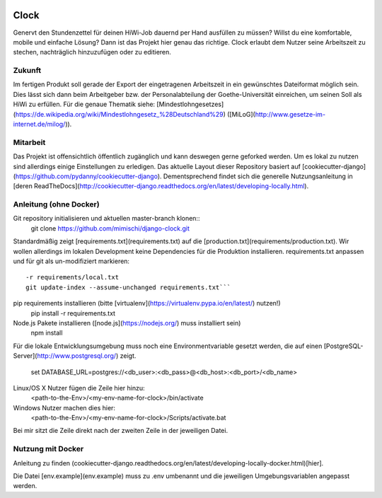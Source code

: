 .. image:: https://travis-ci.org/mimischi/django-clock.svg?branch=master
     :target: https://travis-ci.org/mimischi/django-clock.svg?branch=master
     :alt: Travis-CI Status

.. image:: https://requires.io/github/mimischi/django-clock/requirements.svg?branch=master
     :target: https://requires.io/github/mimischi/django-clock/requirements/?branch=master
     :alt: Requirements Status

Clock
==============================

Genervt den Stundenzettel für deinen HiWi-Job dauernd per Hand ausfüllen zu müssen? Willst du eine komfortable, mobile und einfache Lösung? Dann ist das Projekt hier genau das richtige.
Clock erlaubt dem Nutzer seine Arbeitszeit zu stechen, nachträglich hinzuzufügen oder zu editieren.


Zukunft
-------

Im fertigen Produkt soll gerade der Export der eingetragenen Arbeitszeit in ein gewünschtes Dateiformat möglich sein. Dies lässt sich dann beim Arbeitgeber bzw. der Personalabteilung der Goethe-Universität einreichen, um seinen Soll als HiWi zu erfüllen. Für die genaue Thematik siehe: [Mindestlohngesetzes](https://de.wikipedia.org/wiki/Mindestlohngesetz_%28Deutschland%29)
([MiLoG](http://www.gesetze-im-internet.de/milog/)).


Mitarbeit
---------

Das Projekt ist offensichtlich öffentlich zugänglich und kann deswegen gerne geforked werden. Um es lokal zu nutzen sind allerdings einige Einstellungen zu erledigen.
Das aktuelle Layout dieser Repository basiert auf [cookiecutter-django](https://github.com/pydanny/cookiecutter-django). Dementsprechend findet sich die generelle Nutzungsanleitung in [deren ReadTheDocs](http://cookiecutter-django.readthedocs.org/en/latest/developing-locally.html).


Anleitung (ohne Docker)
-----------------------

Git repository initialisieren und aktuellen master-branch klonen::
    git clone https://github.com/mimischi/django-clock.git

Standardmäßig zeigt [requirements.txt](requirements.txt) auf die [production.txt](requirements/production.txt). Wir wollen allerdings im lokalen Development keine Dependencies für die Produktion installieren.
requirements.txt anpassen und für git als un-modifiziert markieren::

    -r requirements/local.txt
    git update-index --assume-unchanged requirements.txt```

pip requirements installieren (bitte [virtualenv](https://virtualenv.pypa.io/en/latest/) nutzen!)
    pip install -r requirements.txt

Node.js Pakete installieren ([node.js](https://nodejs.org/) muss installiert sein)
    npm install

Für die lokale Entwicklungsumgebung muss noch eine Environmentvariable gesetzt werden, die auf einen [PostgreSQL-Server](http://www.postgresql.org/) zeigt.

    set DATABASE_URL=postgres://<db_user>:<db_pass>@<db_host>:<db_port>/<db_name>

Linux/OS X Nutzer fügen die Zeile hier hinzu:
    <path-to-the-Env>/<my-env-name-for-clock>/bin/activate
Windows Nutzer machen dies hier:
    <path-to-the-Env>/<my-env-name-for-clock>/Scripts/activate.bat

Bei mir sitzt die Zeile direkt nach der zweiten Zeile in der jeweiligen Datei.


Nutzung mit Docker
------------------

Anleitung zu finden (cookiecutter-django.readthedocs.org/en/latest/developing-locally-docker.html)[hier].

Die Datei [env.example](env.example) muss zu .env umbenannt und die jeweiligen Umgebungsvariablen angepasst werden.
